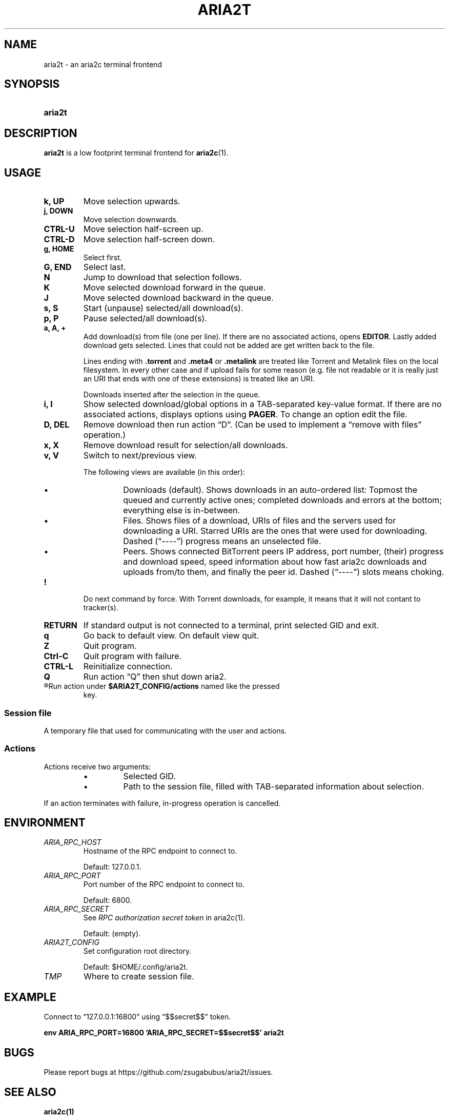 .TH ARIA2T 1 "14 July 2020"
.SH NAME
aria2t \- an aria2c terminal frontend

.SH SYNOPSIS
.SY aria2t

.SH DESCRIPTION
.B aria2t
is a low footprint terminal frontend for \fBaria2c\fR(1).
.
.SH USAGE
.
.TP
.B k, UP
Move selection upwards.
.
.TP
.B j, DOWN
Move selection downwards.
.
.TP
.B CTRL-U
Move selection half-screen up.
.
.TP
.B CTRL-D
Move selection half-screen down.
.
.TP
.B g, HOME
Select first.
.
.TP
.B G, END
Select last.
.
.TP
.B N
Jump to download that selection follows.
.
.TP
.B K
Move selected download forward in the queue.
.
.TP
.B J
Move selected download backward in the queue.
.
.TP
.B s, S
Start (unpause) selected/all download(s).
.
.TP
.B p, P
Pause selected/all download(s).
.
.TP
.B a, A, +
Add download(s) from file (one per line). If there are no associated actions,
opens \fBEDITOR\fR. Lastly added download gets selected. Lines that could not
be added are get written back to the file.
.sp
Lines ending with \fB.torrent\fR and \fB.meta4\fR or \fB.metalink\fR are treated
like Torrent and Metalink files on the local filesystem. In every other
case and if upload fails for some reason (e.g. file not readable or it is really just
an URI that ends with one of these extensions) is treated like an URI.
.sp
Downloads inserted after the selection in the queue.
.
.TP
.B i, I
Show selected download/global options in a TAB-separated key-value format. If
there are no associated actions, displays options using \fBPAGER\fR. To change
an option edit the file.
.
.TP
.B D, DEL
Remove download then run action \*(lqD\*(rq. (Can be used to implement a
\*(lqremove with files\*(rq operation.)
.
.TP
.B x, X
Remove download result for selection/all downloads.
.
.TP
.B v, V
Switch to next/previous view.
.sp
The following views are available (in this order):
.RS
.IP \(bu
Downloads (default). Shows downloads in an auto-ordered list: Topmost the queued
and currently active ones; completed downloads and errors at the bottom;
everything else is in-between.
.IP \(bu
Files. Shows files of a download, URIs of files and the servers used for downloading a
URI. Starred URIs are the ones that were used for downloading. Dashed (\*(lq----\*(rq)
progress means an unselected file.
.IP \(bu
Peers. Shows connected BitTorrent peers\*(Lp IP address, port number, (their) progress
and download speed, speed information about how fast aria2c downloads and uploads
from/to them, and finally the peer id. Dashed (\*(lq----\*(rq) slots means choking.
.PP
.RE
.
.TP
.B !
Do next command by force. With Torrent downloads, for example, it means that it
will not contant to tracker(s).
.
.TP
.B RETURN
If standard output is not connected to a terminal, print selected GID and exit.
.
.TP
.B q
Go back to default view. On default view quit.
.
.TP
.B Z
Quit program.
.
.TP
.B Ctrl-C
Quit program with failure.
.
.TP
.B CTRL-L
Reinitialize connection.
.
.TP
.B Q
Run action \*(lqQ\*(rq then shut down aria2.
.
.TP
.R (everything else)
Run action under \fB$ARIA2T_CONFIG/actions\fR named like the pressed
key.
.
.SS Session file
.
A temporary file that used for communicating with the user and actions.
.
.SS Actions
.
Actions receive two arguments:
.RS
.IP \(bu
Selected GID.
.IP \(bu
Path to the session file, filled with TAB-separated information about selection.
.RE
.PP
If an action terminates with failure, in-progress operation is cancelled.
.
.SH ENVIRONMENT
.
.TP
.I ARIA_RPC_HOST
Hostname of the RPC endpoint to connect to.
.sp
Default: 127.0.0.1.
.
.TP
.I ARIA_RPC_PORT
Port number of the RPC endpoint to connect to.
.sp
Default: 6800.
.
.TP
.I ARIA_RPC_SECRET
See
.I RPC authorization secret token
in aria2c(1)\&.
.sp
Default: (empty).
.
.TP
.I ARIA2T_CONFIG
Set configuration root directory.
.sp
Default: $HOME/.config/aria2t.
.
.TP
.I TMP
Where to create session file.
.
.SH EXAMPLE
Connect to “127.0.0.1:16800” using “$$secret$$” token.
.sp
.B env ARIA_RPC_PORT=16800 'ARIA_RPC_SECRET=$$secret$$' aria2t
.sp
.
.SH BUGS
Please report bugs at
\%https://github.com/zsugabubus/aria2t/issues.
.
.SH SEE ALSO
.BR aria2c(1)
.
.SH AUTHORS
zsugabubus
.
.SH LICENSE
GPLv3+
